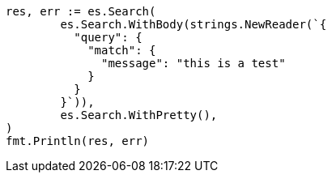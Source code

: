 // Generated from query-dsl-match-query_ac497917ef707538198a8458ae3d5c6b_test.go
//
[source, go]
----
res, err := es.Search(
	es.Search.WithBody(strings.NewReader(`{
	  "query": {
	    "match": {
	      "message": "this is a test"
	    }
	  }
	}`)),
	es.Search.WithPretty(),
)
fmt.Println(res, err)
----
